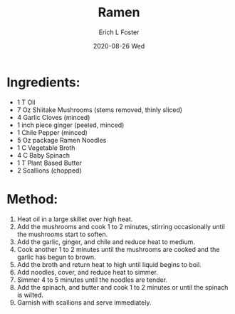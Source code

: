 #+TITLE:       Ramen
#+AUTHOR:      Erich L Foster
#+EMAIL:       erichlf AT gmail DOT com
#+DATE:        2020-08-26 Wed
#+URI:         /Recipes/Entrees/Ramen
#+KEYWORDS:    vegan, entree, japanese
#+TAGS:        :vegan:entree:japanese:
#+LANGUAGE:    en
#+OPTIONS:     H:3 num:nil toc:nil \n:nil ::t |:t ^:nil -:nil f:t *:t <:t
#+DESCRIPTION: Vegan Mushroom Ramen
* Ingredients:
- 1 T Oil
- 7 Oz Shiitake Mushrooms (stems removed, thinly sliced)
- 4 Garlic Cloves (minced)
- 1 inch piece ginger (peeled, minced)
- 1 Chile Pepper (minced)
- 5 Oz package Ramen Noodles
- 1 C Vegetable Broth
- 4 C Baby Spinach
- 1 T Plant Based Butter
- 2 Scallions (chopped)

* Method:
1. Heat oil in a large skillet over high heat.
2. Add the mushrooms and cook 1 to 2 minutes, stirring occasionally until the mushrooms
   start to soften.
3. Add the garlic, ginger, and chile and reduce heat to medium.
4. Cook another 1 to 2 minutes until the mushrooms are cooked and the garlic has begun to
   brown.
5. Add the broth and return heat to high until liquid begins to boil.
6. Add noodles, cover, and reduce heat to simmer.
7. Simmer 4 to 5 minutes until the noodles are tender.
8. Add the spinach, and butter and cook 1 to 2 minutes or until the spinach is wilted.
9. Garnish with scallions and serve immediately.
